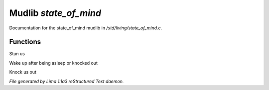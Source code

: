 Mudlib *state_of_mind*
***********************

Documentation for the state_of_mind mudlib in */std/living/state_of_mind.c*.

Functions
=========
.. c:function:: void stun()

Stun us


.. c:function:: void wake_up()

Wake up after being asleep or knocked out


.. c:function:: void knock_out()

Knock us out



*File generated by Lima 1.1a3 reStructured Text daemon.*
